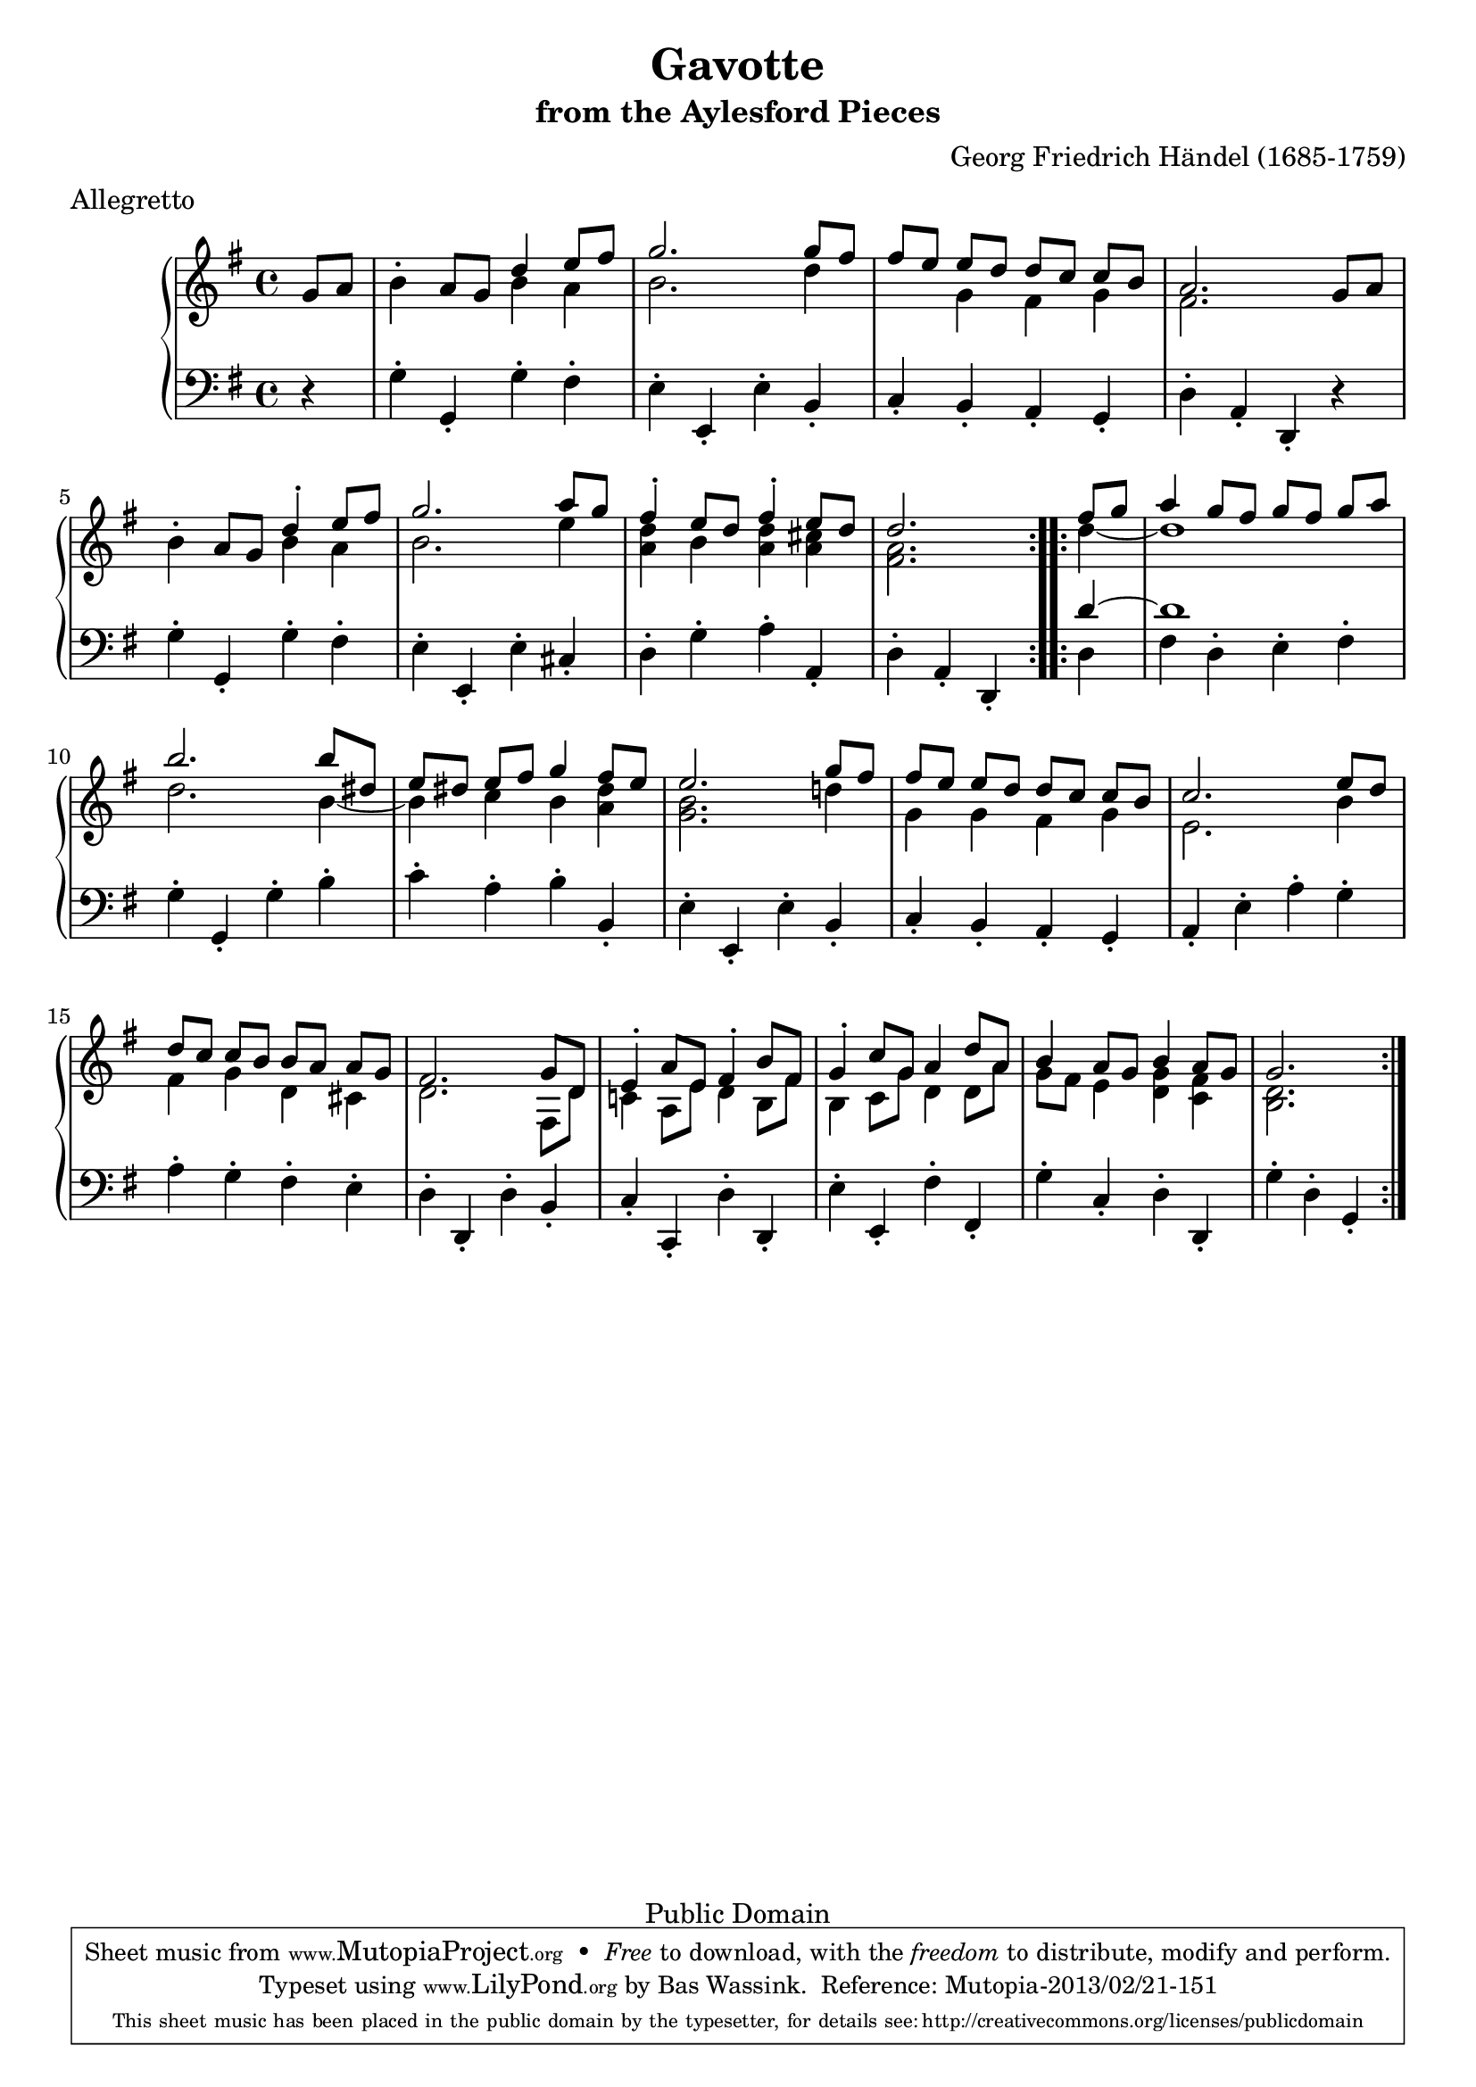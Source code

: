 \version "2.16.1"
\header {
  title             = "Gavotte"
  subtitle          = "from the Aylesford Pieces"
  composer          = "Georg Friedrich Händel (1685-1759)"
  meter             = "Allegretto"
  mutopiatitle      = "Gavotte"
  mutopiacomposer   = "HandelGF"
  mutopiainstrument = "Harpsichord, Piano"
  date              = "18th Century"
  source            = "Edition Schott 1930"
  style             = "Baroque"
  copyright         = "Public Domain"
  maintainer        = "Bas Wassink"
  maintainerEmail   = "basvanlola@hotmail.com"

 footer = "Mutopia-2013/02/21-151"
 tagline = \markup { \override #'(box-padding . 1.0) \override #'(baseline-skip . 2.7) \box \center-column { \small \line { Sheet music from \with-url #"http://www.MutopiaProject.org" \line { \concat { \teeny www. \normalsize MutopiaProject \teeny .org } \hspace #0.5 } • \hspace #0.5 \italic Free to download, with the \italic freedom to distribute, modify and perform. } \line { \small \line { Typeset using \with-url #"http://www.LilyPond.org" \line { \concat { \teeny www. \normalsize LilyPond \teeny .org }} by \concat { \maintainer . } \hspace #0.5 Reference: \footer } } \line { \teeny \line { This sheet music has been placed in the public domain by the typesetter, for details \concat { see: \hspace #0.3 \with-url #"http://creativecommons.org/licenses/publicdomain" http://creativecommons.org/licenses/publicdomain } } } } }
  }
  
Global =  {\key g\major \time 4/4 \partial 4}


MDI =  \relative c'' {
  \repeat volta 2 {
  \oneVoice g8 a
  
  b4-. a8 g \voiceOne d'4 e8 fis
  g2. g8 fis
   fis[ e]  e[ d]  d[ c]  c[ b]
  a2. \oneVoice g8 a
  
  b4-. a8 g \voiceOne d'4-.e8 fis
  g2. a8 g
  fis4-. e8 d fis4-. e8 d
  d2.
  }
  
  \repeat volta 2 {
  fis8 g
  
  a4  g8[ fis]  g[ fis]  g[ a]
  b2. b8 dis,
   e[ dis]  e[ fis] g4  fis8[ e]
  e2. g8 fis
  
   fis[ e]  e[ d]  d[ c]  c[ b]
  c2. e8 d
   d[ c]  c[ b]  b[ a]  a[ g]
  fis2.  g8[ d]
  
  e4-. a8 e fis4-. b8 fis
  g4-. c8 g a4 d8 a
  b4 a8 g b4 a8 g
  g2.
  }
  }
MDII =  \relative c'' {
  s4
  
  s2 b4 a
  b2. d4
  s4 g, fis g
  fis2. s4
  
  s2 b4 a
  b2. e4
  <a, d> b <a d> <a cis>
  <fis a>2.
  
  d'4 ~
  
  d1
  d2. b4 ~
  b c b <a dis>
  <g b>2. d'!4
  
  g, g fis g
  e2. b'4
  fis g d cis
  d2. fis,8 d'
  
  c!4 a8 e' d4 b8 fis'
  b,4 c8 g' d4 d8 a'
  g fis e4 <d g> <c fis>
  <b d>2.
  }

MS =  \relative c' {
  r4
  
  g4-. g,-. g'-. fis-.
  e-. e,-. e'-. b-.
  c-. b-. a-. g-.
  d'-. a-. d,-. r
  
  g'-. g,-. g'-. fis-.
  e-. e,-. e'-. cis-.
  d-. g-. a-. a,-.
  d-. a-. d,-.
  
  <<{
    d''4 ~
    d1
  } \\ {
    d,4
    \override Script #'direction = #UP
    fis d-. e-. fis-.
  }>>
  g-. g,-. g'-. b-.
  c-. a-. b-. b,-.
  e-. e,-. e'-. b-. 
  
  c-. b-. a-. g-.
  a-. e'-. a-. g-.
  a-. g-. fis-. e-.
  d-. d,-. d'-. b-. 
  
  c-. c,-. d'-. d,-.
  e'-. e,-. fis'-. fis,-.
  g'-. c,-. d-. d,-.
  g'-. d-. g,-.
  }
  

\score { {
  \new PianoStaff <<
    \set PianoStaff.midiInstrument = "harpsichord"
    \new Staff = "up" <<
      \Global \clef treble
      \new Voice=One {\voiceOne\MDI}
      \new Voice=Two {\voiceTwo\MDII}
    >>
    \new Staff = "down" <<
      \Global \clef bass \MS
    >>
  >>
}

  \midi {
    \tempo 4 = 92
    }


\layout {}
}
